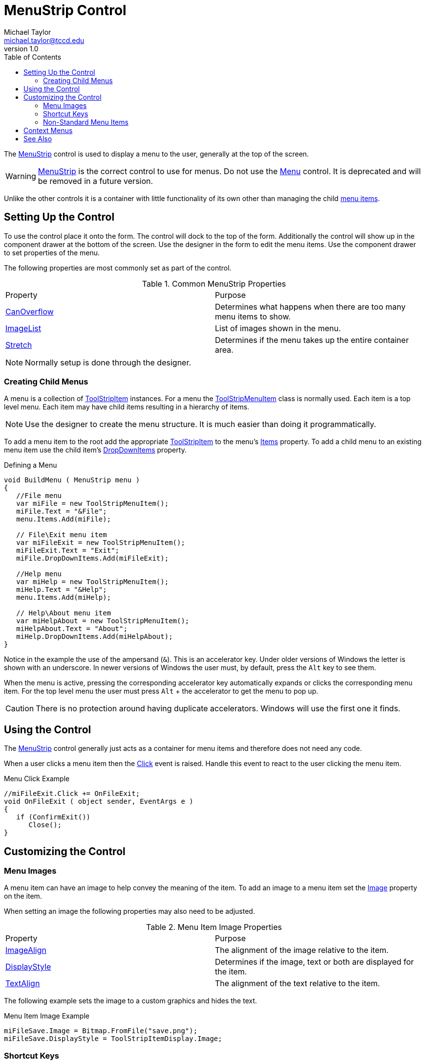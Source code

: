 = MenuStrip Control
Michael Taylor <michael.taylor@tccd.edu>
v1.0
:toc:

The https://docs.microsoft.com/en-us/dotnet/api/system.windows.forms.menustrip[MenuStrip] control is used to display a menu to the user, generally at the top of the screen.

WARNING: https://docs.microsoft.com/en-us/dotnet/api/system.windows.forms.menustrip[MenuStrip] is the correct control to use for menus. Do not use the https://docs.microsoft.com/en-us/dotnet/api/system.windows.forms.menu[Menu] control. It is deprecated and will be removed in a future version.

Unlike the other controls it is a container with little functionality of its own other than managing the child https://docs.microsoft.com/en-us/dotnet/api/system.windows.forms.toolstripitem[menu items].

== Setting Up the Control

To use the control place it onto the form.
The control will dock to the top of the form.
Additionally the control will show up in the component drawer at the bottom of the screen.
Use the designer in the form to edit the menu items.
Use the component drawer to set properties of the menu.

The following properties are most commonly set as part of the control.

.Common MenuStrip Properties
|===
| Property | Purpose
| https://docs.microsoft.com/en-us/dotnet/api/system.windows.forms.menustrip.canoverflow[CanOverflow] | Determines what happens when there are too many menu items to show.
| https://docs.microsoft.com/en-us/dotnet/api/system.windows.forms.menustrip.imagelist[ImageList] | List of images shown in the menu.
| https://docs.microsoft.com/en-us/dotnet/api/system.windows.forms.menustrip.stretch[Stretch] | Determines if the menu takes up the entire container area.
|===

NOTE: Normally setup is done through the designer.

=== Creating Child Menus

A menu is a collection of https://docs.microsoft.com/en-us/dotnet/api/system.windows.forms.toolstripitem[ToolStripItem] instances. 
For a menu the https://docs.microsoft.com/en-us/dotnet/api/system.windows.forms.toolstripmenuitem[ToolStripMenuItem] class is normally used.
Each item is a top level menu.
Each item may have child items resulting in a hierarchy of items.

NOTE: Use the designer to create the menu structure. It is much easier than doing it programmatically.

To add a menu item to the root add the appropriate https://docs.microsoft.com/en-us/dotnet/api/system.windows.forms.toolstripitem[ToolStripItem] to the menu's https://docs.microsoft.com/en-us/dotnet/api/system.windows.forms.toolstrip.items[Items] property.
To add a child menu to an existing menu item use the child item's https://docs.microsoft.com/en-us/dotnet/api/system.windows.forms.toolstripdropdownitem.dropdownitems[DropDownItems] property.

.Defining a Menu
[source,csharp]
----
void BuildMenu ( MenuStrip menu )
{
   //File menu
   var miFile = new ToolStripMenuItem();
   miFile.Text = "&File";
   menu.Items.Add(miFile);

   // File\Exit menu item
   var miFileExit = new ToolStripMenuItem();
   miFileExit.Text = "Exit";
   miFile.DropDownItems.Add(miFileExit);

   //Help menu
   var miHelp = new ToolStripMenuItem();
   miHelp.Text = "&Help";
   menu.Items.Add(miHelp);

   // Help\About menu item
   var miHelpAbout = new ToolStripMenuItem();
   miHelpAbout.Text = "About";
   miHelp.DropDownItems.Add(miHelpAbout);
}
----

Notice in the example the use of the ampersand (`&`).
This is an accelerator key. 
Under older versions of Windows the letter is shown with an underscore.
In newer versions of Windows the user must, by default, press the `Alt` key to see them.

When the menu is active, pressing the corresponding accelerator key automatically expands or clicks the corresponding menu item.
For the top level menu the user must press `Alt` + the accelerator to get the menu to pop up.

CAUTION: There is no protection around having duplicate accelerators. Windows will use the first one it finds.

== Using the Control

The https://docs.microsoft.com/en-us/dotnet/api/system.windows.forms.menustrip[MenuStrip] control generally just acts as a container for menu items and therefore does not need any code.

When a user clicks a menu item then the https://docs.microsoft.com/en-us/dotnet/api/system.windows.forms.toolstripitem.click[Click] event is raised. 
Handle this event to react to the user clicking the menu item.

.Menu Click Example
[source,csharp]
----
//miFileExit.Click += OnFileExit;
void OnFileExit ( object sender, EventArgs e )
{   
   if (ConfirmExit())
      Close();
}
----

== Customizing the Control

=== Menu Images

A menu item can have an image to help convey the meaning of the item. 
To add an image to a menu item set the https://docs.microsoft.com/en-us/dotnet/api/system.windows.forms.toolstripitem.image[Image] property on the item.

When setting an image the following properties may also need to be adjusted.

.Menu Item Image Properties
|===
| Property | Purpose
| https://docs.microsoft.com/en-us/dotnet/api/system.windows.forms.toolstripitem.imagealign[ImageAlign] | The alignment of the image relative to the item.
| https://docs.microsoft.com/en-us/dotnet/api/system.windows.forms.toolstripitem.displaystyle[DisplayStyle] | Determines if the image, text or both are displayed for the item.
| https://docs.microsoft.com/en-us/dotnet/api/system.windows.forms.toolstripitem.textalign[TextAlign] | The alignment of the text relative to the item.
|===

The following example sets the image to a custom graphics and hides the text.

.Menu Item Image Example
[source,csharp]
----
miFileSave.Image = Bitmap.FromFile("save.png");
miFileSave.DisplayStyle = ToolStripItemDisplay.Image;
----

=== Shortcut Keys

Being able to navigate using the keyboard is important for many users. 
Menus can be overly complex so it is often a good idea to provide shortcut
keys that the user can press to quickly select the command.

Each menu item can be assigned a shortcut key using the https://docs.microsoft.com/en-us/dotnet/api/system.windows.forms.toolstripmenuitem.shortcutkeys[ShortcutKeys] property.
This property is set to the key, and optional modifiers, that must be pressed to activate the menu item.
If the user presses the shortcut key while the form containing the menu is shown then the menu item is automatically clicked.

By default setting the https://docs.microsoft.com/en-us/dotnet/api/system.windows.forms.toolstripmenuitem.shortcutkeys[ShortcutKeys] property also shows the shortcut key in the menu.
To disable this set the https://docs.microsoft.com/en-us/dotnet/api/system.windows.forms.toolstripmenuitem.showshortcutkeys[ShowShortcutKeys] property to `false`.

.Showing a Shortcut Key
[source,csharp]
----
miHelpAbout.ShortcutKeys = Keys.F1;
----

=== Non-Standard Menu Items

https://docs.microsoft.com/en-us/dotnet/api/system.windows.forms.menustrip[MenuStrip] derives from https://docs.microsoft.com/en-us/dotnet/api/system.windows.forms.toolstrip[ToolStrip] which provides almost all the functionality of the control. 
https://docs.microsoft.com/en-us/dotnet/api/system.windows.forms.toolstrip[ToolStrip] is used to display toolbars.
https://docs.microsoft.com/en-us/dotnet/api/system.windows.forms.toolstrip[ToolStrip] contains a collection of https://docs.microsoft.com/en-us/dotnet/api/system.windows.forms.toolstripitem[ToolStripItem] items.
Out of the box the following items are supported.

- https://docs.microsoft.com/en-us/dotnet/api/system.windows.forms.toolstripbutton[ToolStripButton] - Displays a button.
- https://docs.microsoft.com/en-us/dotnet/api/system.windows.forms.toolstripdropdownitem[ToolStripDropDownItem] - Displays a combo box.
- https://docs.microsoft.com/en-us/dotnet/api/system.windows.forms.toolstriplabel[ToolStripLabel] - Displays a label.
- https://docs.microsoft.com/en-us/dotnet/api/system.windows.forms.toolstripseparator[ToolStripSeparator] - Displays a horizontal separator.

Any https://docs.microsoft.com/en-us/dotnet/api/system.windows.forms.toolstripitem[ToolStripItem] derived type can be placed onto a https://docs.microsoft.com/en-us/dotnet/api/system.windows.forms.toolstrip[ToolStrip] and, by extension, https://docs.microsoft.com/en-us/dotnet/api/system.windows.forms.menustrip[MenuStrip].

== Context Menus

A context menu can be shown using the https://docs.microsoft.com/en-us/dotnet/api/system.windows.forms.contextmenustrip[ContextMenuStrip] class.
It works like https://docs.microsoft.com/en-us/dotnet/api/system.windows.forms.menustrip[MenuStrip] but limited to a temporary menu.

== See Also

link:readme.adoc[Windows Forms] +
link:controls.adoc[Controls] +
https://docs.microsoft.com/en-us/dotnet/api/system.windows.forms.contextmenustrip[ContextMenuStrip Class] +
https://docs.microsoft.com/en-us/dotnet/api/system.windows.forms.menustrip[MenuStrip Class] +
https://docs.microsoft.com/en-us/dotnet/api/system.windows.forms.toolstripitem[ToolStripItem Class] +